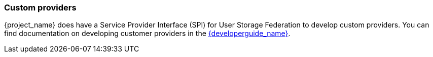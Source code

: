 
=== Custom providers

{project_name} does have a Service Provider Interface (SPI) for User Storage Federation to develop custom providers. You can find documentation on developing customer providers in the link:{developerguide_link}[{developerguide_name}].
